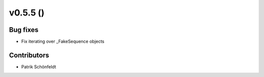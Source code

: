 v0.5.5 ()
--------------------------

Bug fixes
#########

* Fix iterating over _FakeSequence objects

Contributors
############

* Patrik Schönfeldt
